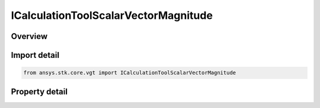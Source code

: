 ICalculationToolScalarVectorMagnitude
=====================================

.. py:class:: ansys.stk.core.vgt.ICalculationToolScalarVectorMagnitude

   object
   
   Scalar equal to the magnitude of a specified vector.

.. py:currentmodule:: ICalculationToolScalarVectorMagnitude

Overview
--------

.. tab-set::

    .. tab-item:: Properties
        
        .. list-table::
            :header-rows: 0
            :widths: auto

            * - :py:attr:`~ansys.stk.core.vgt.ICalculationToolScalarVectorMagnitude.input_vector`
              - Specify any vector in VGT. Note that its magnitude is reference axes independent which is why it is not specified.


Import detail
-------------

.. code-block:: python

    from ansys.stk.core.vgt import ICalculationToolScalarVectorMagnitude


Property detail
---------------

.. py:property:: input_vector
    :canonical: ansys.stk.core.vgt.ICalculationToolScalarVectorMagnitude.input_vector
    :type: IVectorGeometryToolVector

    Specify any vector in VGT. Note that its magnitude is reference axes independent which is why it is not specified.


